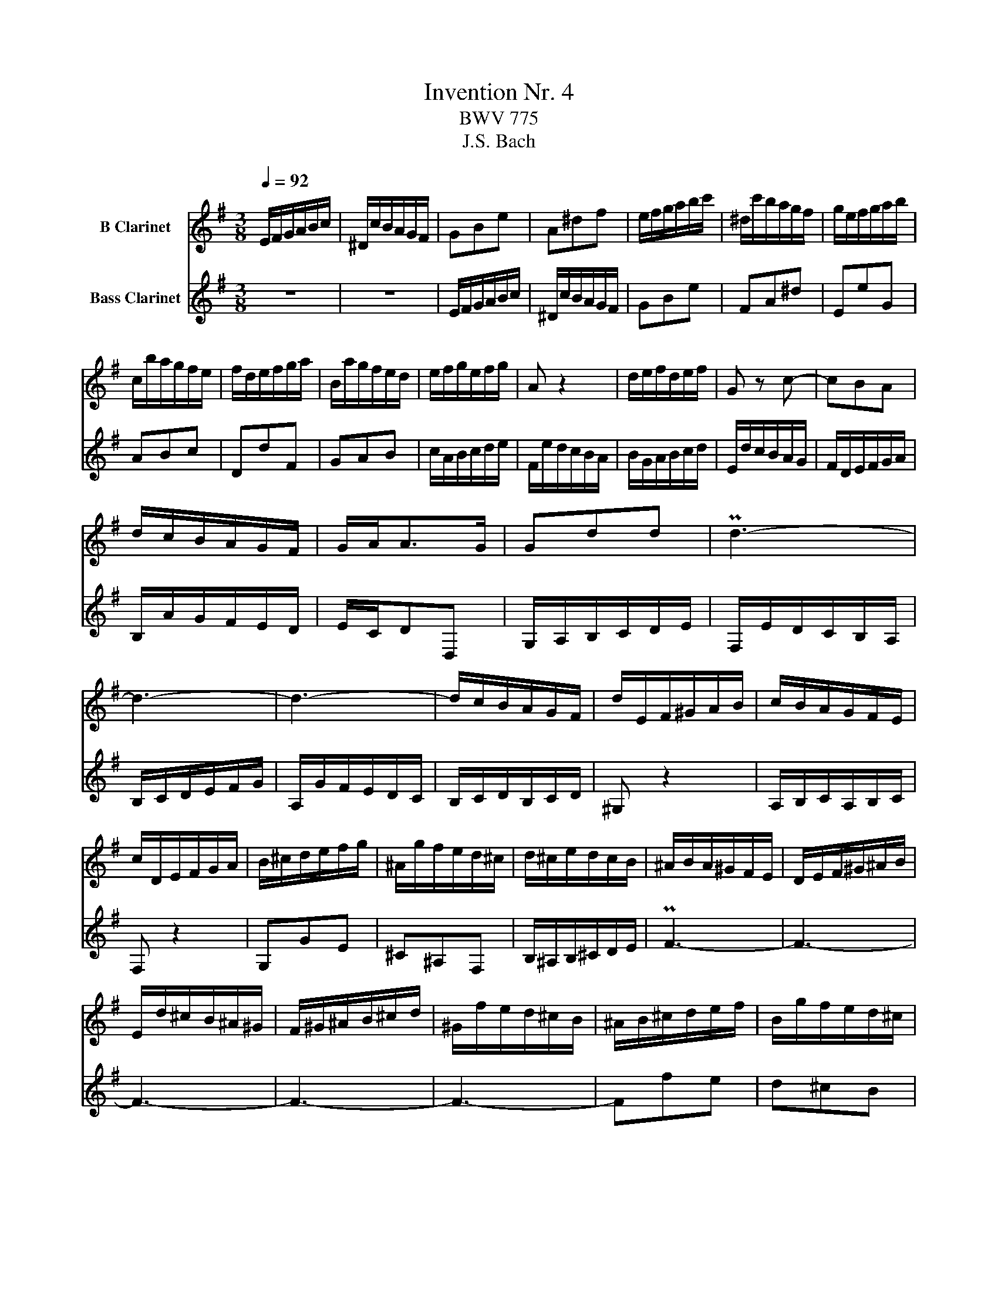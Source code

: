 X:1
T:Invention Nr. 4
T:BWV 775
T:J.S. Bach
%%score 1 2
L:1/8
Q:1/4=92
M:3/8
K:none
V:1 treble transpose=-2 nm="B Clarinet"
V:2 treble transpose=-14 nm="Bass Clarinet"
V:1
[K:G] E/F/G/A/B/c/ | ^D/c/B/A/G/F/ | GBe | A^df | e/f/g/a/b/c'/ | ^d/c'/b/a/g/f/ | g/e/f/g/a/b/ | %7
 c/b/a/g/f/e/ | f/d/e/f/g/a/ | B/a/g/f/e/d/ | e/f/g/e/f/g/ | A z2 | d/e/f/d/e/f/ | G z c- | cBA | %15
 d/c/B/A/G/F/ | G/A<AG/ | Gdd | Pd3- | d3- | d3- | d/c/B/A/G/F/ | d/E/F/^G/A/B/ | c/B/A/G/F/E/ | %24
 c/D/E/F/G/A/ | B/^c/d/e/f/g/ | ^A/g/f/e/d/^c/ | d/^c/e/d/c/B/ | ^A/B/A/^G/F/E/ | D/E/F/^G/^A/B/ | %30
 E/d/^c/B/^A/^G/ | F/^G/^A/B/^c/d/ | ^G/f/e/d/^c/B/ | ^A/B/^c/d/e/f/ | B/g/f/e/d/^c/ | %35
 b/^a/^g/f/b- | b/e<^cB/ | B>Bc/d/ | E^GB | c/A/B/c/d/e/ | F/e/d/c/B/A/ | Bg/f/g | Af z | %43
 e/f/g/a/b/c'/ | ^d/c'/b/a/g/f/ | geA- | A/e/^d/f/B/d/ | e/^c<^de/ | e/d/c/B/A/G/ | c/^D/E/F/G/A/ | %50
 B/e/GF/E/ | !fermata!E3 |] %52
V:2
[K:G] z3 | z3 | E/F/G/A/B/c/ | ^D/c/B/A/G/F/ | GBe | FA^d | EeG | ABc | DdF | GAB | c/A/B/c/d/e/ | %11
 F/e/d/c/B/A/ | B/G/A/B/c/d/ | E/d/c/B/A/G/ | F/D/E/F/G/A/ | B,/A/G/F/E/D/ | E/C/DD, | %17
 G,/A,/B,/C/D/E/ | F,/E/D/C/B,/A,/ | B,/C/D/E/F/G/ | A,/G/F/E/D/C/ | B,/C/D/B,/C/D/ | ^G, z2 | %23
 A,/B,/C/A,/B,/C/ | F, z2 | G,GE | ^C^A,F, | B,/^A,/B,/^C/D/E/ | PF3- | F3- | F3- | F3- | F3- | %33
 Ffe | d^cB | efg | efF | B/B,/C/D/E/=F/ | ^G,/=F/E/D/C/B,/ | A,>A,B,/C/ | D,A,D | G/A/B/^c/^d/e/ | %42
 F/e/^d/^c/B/A/ | GBe | FA^d | E/F/G/A/B/c/ | ^D/c/B/A/G/F/ | G/A/BB, | C>DC/B,/ | A,/c/B/A/G/F/ | %50
 G/A/BB, | !fermata!E,3 |] %52

